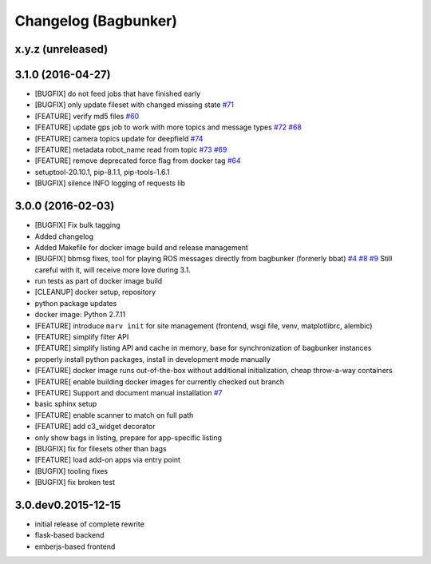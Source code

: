 Changelog (Bagbunker)
=====================

x.y.z (unreleased)
------------------


3.1.0 (2016-04-27)
------------------

- [BUGFIX] do not feed jobs that have finished early
- [BUGFIX] only update fileset with changed missing state
  `#71 <https://github.com/bosch-ros-pkg/bagbunker/issues/71>`_
- [FEATURE] verify md5 files
  `#60 <https://github.com/bosch-ros-pkg/bagbunker/issues/60>`_
- [FEATURE] update gps job to work with more topics and message types
  `#72 <https://github.com/bosch-ros-pkg/bagbunker/pull/72>`_
  `#68 <https://github.com/bosch-ros-pkg/bagbunker/issues/68>`_
- [FEATURE] camera topics update for deepfield
  `#74 <https://github.com/bosch-ros-pkg/bagbunker/pull/74>`_
- [FEATURE] metadata robot_name read from topic
  `#73 <https://github.com/bosch-ros-pkg/bagbunker/pull/73>`_
  `#69 <https://github.com/bosch-ros-pkg/bagbunker/issues/69>`_
- [FEATURE] remove deprecated force flag from docker tag
  `#64 <https://github.com/bosch-ros-pkg/bagbunker/pull/64>`_
- setuptool-20.10.1, pip-8.1.1, pip-tools-1.6.1
- [BUGFIX] silence INFO logging of requests lib


3.0.0 (2016-02-03)
------------------

- [BUGFIX] Fix bulk tagging
- Added changelog
- Added Makefile for docker image build and release management
- [BUGFIX] bbmsg fixes, tool for playing ROS messages directly from bagbunker (formerly bbat)
  `#4 <https://github.com/bosch-ros-pkg/bagbunker/issues/4>`_
  `#8 <https://github.com/bosch-ros-pkg/bagbunker/issues/8>`_
  `#9 <https://github.com/bosch-ros-pkg/bagbunker/issues/9>`_
  Still careful with it, will receive more love during 3.1.
- run tests as part of docker image build
- [CLEANUP] docker setup, repository
- python package updates
- docker image: Python 2.7.11
- [FEATURE] introduce ``marv init`` for site management (frontend, wsgi file, venv, matplotlibrc, alembic)
- [FEATURE] simplify filter API
- [FEATURE] simplify listing API and cache in memory, base for synchronization of bagbunker instances
- properly install python packages, install in development mode manually
- [FEATURE] docker image runs out-of-the-box without additional initialization, cheap throw-a-way containers
- [FEATURE[ enable building docker images for currently checked out branch
- [FEATURE] Support and document manual installation
  `#7 <https://github.com/bosch-ros-pkg/bagbunker/issues/7>`_
- basic sphinx setup
- [FEATURE] enable scanner to match on full path
- [FEATURE] add c3_widget decorator
- only show bags in listing, prepare for app-specific listing
- [BUGFIX] fix for filesets other than bags
- [FEATURE] load add-on apps via entry point
- [BUGFIX] tooling fixes
- [BUGFIX] fix broken test


3.0.dev0.2015-12-15
-------------------

- initial release of complete rewrite
- flask-based backend
- emberjs-based frontend
